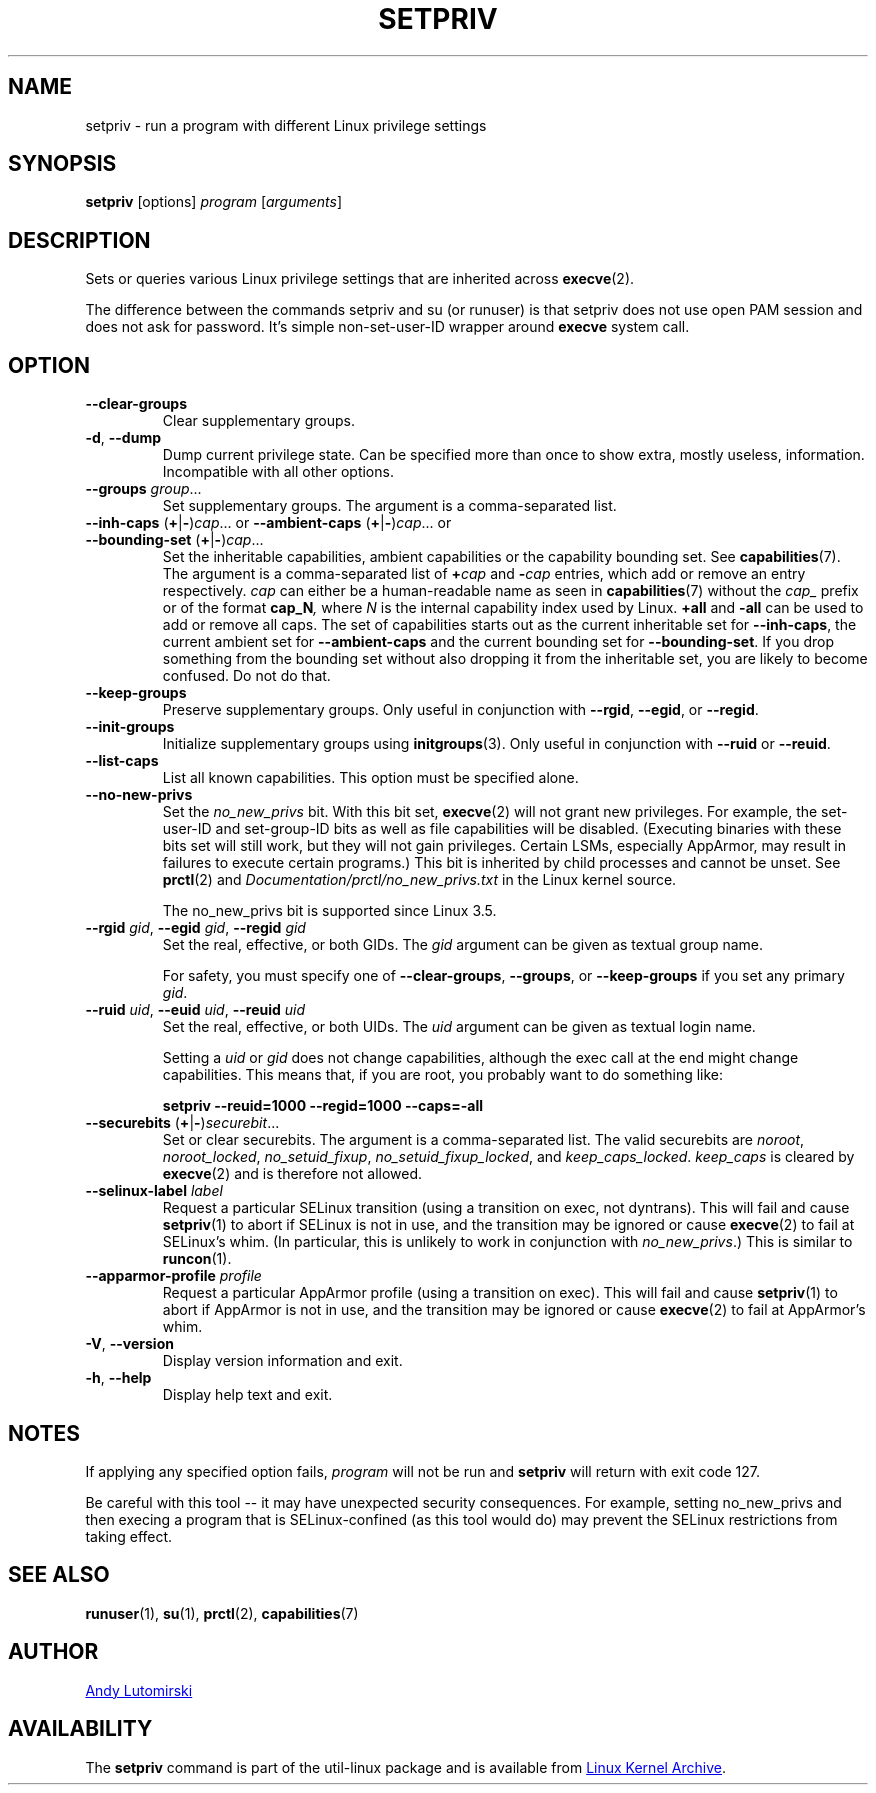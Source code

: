 .TH SETPRIV 1 "July 2014" "util-linux" "User Commands"
.SH NAME
setpriv \- run a program with different Linux privilege settings
.SH SYNOPSIS
.B setpriv
[options]
.I program
.RI [ arguments ]
.SH DESCRIPTION
Sets or queries various Linux privilege settings that are inherited across
.BR execve (2).
.PP
The difference between the commands setpriv and su (or runuser) is that setpriv does
not use open PAM session and does not ask for password.
It's simple non-set-user-ID wrapper around
.B execve
system call.
.SH OPTION
.TP
.B \-\-clear\-groups
Clear supplementary groups.
.TP
.BR \-d , " \-\-dump"
Dump current privilege state.  Can be specified more than once to show extra,
mostly useless, information.  Incompatible with all other options.
.TP
.B \-\-groups \fIgroup\fR...
Set supplementary groups.  The argument is a comma-separated list.
.TP
.BR \-\-inh\-caps " (" + | \- ) \fIcap "...  or  " \-\-ambient-caps " (" + | \- ) \fIcap "...  or  " \-\-bounding\-set " (" + | \- ) \fIcap ...
Set the inheritable capabilities, ambient capabilities or the capability bounding set.  See
.BR capabilities (7).
The argument is a comma-separated list of
.BI + cap
and
.BI \- cap
entries, which add or remove an entry respectively. \fIcap\fR can either be a
human-readable name as seen in
.BR capabilities (7)
without the \fIcap_\fR prefix or of the format
.BI cap_N ,
where \fIN\fR is the internal capability index used by Linux.
.B +all
and
.B \-all
can be used to add or remove all caps.  The set of capabilities starts out as
the current inheritable set for
.BR \-\-inh\-caps ,
the current ambient set for
.B \-\-ambient\-caps
and the current bounding set for
.BR \-\-bounding\-set .
If you drop something from the bounding set without also dropping it from the
inheritable set, you are likely to become confused.  Do not do that.
.TP
.B \-\-keep\-groups
Preserve supplementary groups.  Only useful in conjunction with
.BR \-\-rgid ,
.BR \-\-egid ", or"
.BR \-\-regid .
.TP
.B \-\-init\-groups
Initialize supplementary groups using
.BR initgroups "(3)."
Only useful in conjunction with
.BR \-\-ruid
or
.BR \-\-reuid .
.TP
.BR \-\-list\-caps
List all known capabilities.  This option must be specified alone.
.TP
.B \-\-no\-new\-privs
Set the
.I no_new_privs
bit.  With this bit set,
.BR execve (2)
will not grant new privileges.
For example, the set-user-ID and set-group-ID bits as well
as file capabilities will be disabled.  (Executing binaries with these bits set
will still work, but they will not gain privileges.  Certain LSMs, especially
AppArmor, may result in failures to execute certain programs.)  This bit is
inherited by child processes and cannot be unset.  See
.BR prctl (2)
and
.IR Documentation/\:prctl/\:no_\:new_\:privs.txt
in the Linux kernel source.
.sp
The no_new_privs bit is supported since Linux 3.5.
.TP
.BI \-\-rgid " gid\fR, " \-\-egid " gid\fR, " \-\-regid " gid"
Set the real, effective, or both GIDs.  The \fIgid\fR argument can be
given as textual group name.
.sp
For safety, you must specify one of
.BR \-\-clear\-groups ,
.BR \-\-groups ", or"
.BR \-\-keep\-groups
if you set any primary
.IR gid .
.TP
.BI \-\-ruid " uid\fR, " \-\-euid " uid\fR, " \-\-reuid " uid"
Set the real, effective, or both UIDs.  The \fIuid\fR argument can be
given as textual login name.
.sp
Setting a
.I uid
or
.I gid
does not change capabilities, although the exec call at the end might change
capabilities.  This means that, if you are root, you probably want to do
something like:
.sp
.B "        setpriv \-\-reuid=1000 \-\-regid=1000 \-\-caps=\-all"
.TP
.BR \-\-securebits " (" + | \- ) \fIsecurebit ...
Set or clear securebits.  The argument is a comma-separated list.
The valid securebits are
.IR noroot ,
.IR noroot_locked ,
.IR no_setuid_fixup ,
.IR no_setuid_fixup_locked ,
and
.IR keep_caps_locked .
.I keep_caps
is cleared by
.BR execve (2)
and is therefore not allowed.
.TP
.BI \-\-selinux\-label " label"
Request a particular SELinux transition (using a transition on exec, not
dyntrans).  This will fail and cause
.BR setpriv (1)
to abort if SELinux is not in use, and the transition may be ignored or cause
.BR execve (2)
to fail at SELinux's whim.  (In particular, this is unlikely to work in
conjunction with
.IR no_new_privs .)
This is similar to
.BR runcon (1).
.TP
.BI \-\-apparmor\-profile " profile"
Request a particular AppArmor profile (using a transition on exec).  This will
fail and cause
.BR setpriv (1)
to abort if AppArmor is not in use, and the transition may be ignored or cause
.BR execve (2)
to fail at AppArmor's whim.
.TP
.BR \-V , " \-\-version"
Display version information and exit.
.TP
.BR \-h , " \-\-help"
Display help text and exit.
.SH NOTES
If applying any specified option fails,
.I program
will not be run and
.B setpriv
will return with exit code 127.
.PP
Be careful with this tool \-\- it may have unexpected security consequences.
For example, setting no_new_privs and then execing a program that is
SELinux\-confined (as this tool would do) may prevent the SELinux
restrictions from taking effect.
.SH SEE ALSO
.BR runuser (1),
.BR su (1),
.BR prctl (2),
.BR capabilities (7)
.SH AUTHOR
.MT luto@amacapital.net
Andy Lutomirski
.ME
.SH AVAILABILITY
The
.B setpriv
command is part of the util-linux package and is available from
.UR https://\:www.kernel.org\:/pub\:/linux\:/utils\:/util-linux/
Linux Kernel Archive
.UE .
